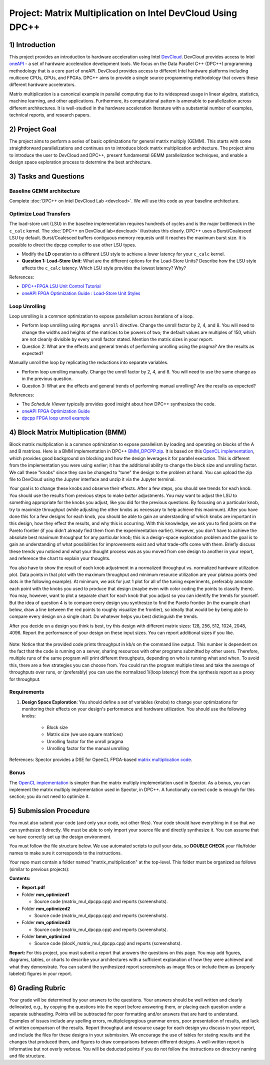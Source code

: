.. OFDM_Receiver documentation master file, created by
   sphinx-quickstart on Sat Mar 23 13:02:50 2019.
   You can adapt this file completely to your liking, but it should at least
   contain the root `toctree` directive.

Project: Matrix Multiplication on Intel DevCloud Using DPC++
============================================================

1) Introduction
---------------

This project provides an introduction to hardware acceleration using Intel `DevCloud <https://devcloud.intel.com/>`_. DevCloud provides access to Intel `oneAPI <https://www.oneapi.com/>`_ - a set of hardware acceleration development tools. We focus on the Data Parallel C++ (DPC++) programming methodology that is a core part of oneAPI. DevCloud provides access to different Intel hardware platforms including multicore CPUs, GPUs, and FPGAs. DPC++ aims to provide a single source programming methodology that covers these different hardware accelerators.

Matrix multiplication is a canonical example in parallel computing due to its widespread usage in linear algebra, statistics, machine learning, and other applications. Furthermore, its computational pattern is amenable to parallelization across different architectures. It is well-studied in the hardware acceleration literature with a substantial number of examples, technical reports, and research papers.

2) Project Goal
---------------

The project aims to perform a series of basic optimizations for general matrix multiply (GEMM). This starts with some straightforward parallelizations and continues on to introduce block matrix multiplication architecture. The project aims to introduce the user to DevCloud and DPC++, present fundamental GEMM parallelization techniques, and enable a design space exploration process to determine the best architecture.

3) Tasks and Questions
----------------------

Baseline GEMM architecture
#######################

Complete :doc:`DPC++ on Intel DevCloud Lab <devcloud>`. We will use this code as your baseline architecture.

Optimize Load Transfers
#######################

The load-store unit (LSU) in the baseline implementation requires hundreds of cycles and is the major bottleneck in the ``c_calc`` kernel. The :doc:`DPC++ on DevCloud lab<devcloud>` illustrates this clearly. DPC++ uses a Burst/Coalesced LSU by default. Burst/Coalesced buffers contiguous memory requests until it reaches the maximum burst size. It is possible to direct the dpcpp compiler to use other LSU types.

* Modify the **LD** operation to a different LSU style to achieve a lower latency for your ``c_calc`` kernel.

* **Question 1: Load-Store Unit:** What are the different options for the Load-Store Units? Describe how the LSU style affects the ``c_calc`` latency. Which LSU style provides the lowest latency? Why?

References:

* `DPC++FPGA LSU Unit Control Tutorial <https://github.com/oneapi-src/oneAPI-samples/tree/master/DirectProgramming/DPC%2B%2BFPGA/Tutorials/Features/lsu_control>`_

* `oneAPI FPGA Optimization Guide : Load-Store Unit Styles <https://www.intel.com/content/www/us/en/develop/documentation/oneapi-fpga-optimization-guide/top/optimize-your-design/throughput-1/memory-accesses/load-store-units/load-store-unit-styles.html>`_

Loop Unrolling
##############

Loop unrolling is a common optimization to expose parallelism across iterations of a loop.

* Perform loop unrolling using ``#pragma unroll`` directive. Change the unroll factor by 2, 4, and 8. You will need to change the widths and heights of the matrices to be powers of two; the default values are multiples of 150, which are not cleanly divisible by every unroll factor stated. Mention the matrix sizes in your report.

* Question 2: What are the effects and general trends of performing unrolling using the pragma? Are the results as expected?

Manually unroll the loop by replicating the reductions into separate variables.

* Perform loop unrolling manually. Change the unroll factor by 2, 4, and 8. You will need to use the same change as in the previous question.

* Question 3: What are the effects and general trends of performing manual unrolling? Are the results as expected?

References:

* The *Schedule Viewer* typically provides good insight about how DPC++ synthesizes the code.

* `oneAPI FPGA Optimization Guide <https://software.intel.com/content/www/us/en/develop/documentation/oneapi-fpga-optimization-guide/top.html>`_

* `dpcpp FPGA loop unroll example <https://github.com/oneapi-src/oneAPI-samples/tree/master/DirectProgramming/DPC++FPGA/Tutorials/Features/loop_unroll>`_

4) Block Matrix Multiplication (BMM)
------------------------------------

Block matrix multiplication is a common optimization to expose parallelism by loading and operating on blocks of the A and B matrices. Here is a BMM implementation in DPC++ `BMM_DPCPP.zip <https://bitbucket.org/akhodamoradiUCSD/237c_data_files/downloads/BMM_DPCPP.zip>`_. It is based on this `OpenCL implementation <https://www.intel.com/content/www/us/en/programmable/support/support-resources/design-examples/design-software/opencl/matrix-multiplication.html>`_, which provides good background on blocking and how the design leverages it for parallel execution. This is different from the implementation you were using earlier; it has the additional ability to change the block size and unrolling factor. We call these "knobs" since they can be changed to "tune" the design to the problem at hand. You can upload the zip file to DevCloud using the Jupyter interface and unzip it via the Jupyter terminal.

Your goal is to change these knobs and observe their effects. After a few steps, you should see trends for each knob. You should use the results from previous steps to make *better* adjustments. You may want to adjust the LSU to something appropriate for the knobs you adjust, like you did for the previous questions. By focusing on a particular knob, try to maximize throughput (while adjusting the other knobs as necessary to help achieve this maximum). After you have done this for a few designs for each knob, you should be able to gain an understanding of which knobs are important in this design, how they effect the results, and why this is occurring. With this knowledge, we ask you to find points on the Pareto frontier (if you didn't already find them from the experimentation earlier). However, you don't have to achieve the absolute best maximum throughput for any particular knob; this is a design-space exploration problem and the goal is to gain an understanding of what possibilities for improvements exist and what trade-offs come with them. Briefly discuss these trends you noticed and what your thought process was as you moved from one design to another in your report, and reference the chart to explain your thoughts.

You also have to show the result of each knob adjustment in a normalized throughput vs. normalized hardware utilization plot. Data points in that plot with the maximum throughput and minimum resource utilization are your plateau points (red dots in the following example). At minimum, we ask for just 1 plot for all of the tuning experiments, preferably annotate each point with the knobs you used to produce that design (maybe even with color coding the points to classify them). You may, however, want to plot a separate chart for each knob that you adjust so you can identify the trends for yourself. But the idea of question 4 is to compare every design you synthesize to find the Pareto frontier (in the example chart below, draw a line between the red points to roughly visualize the frontier), so ideally that would be by being able to compare every design on a single chart. Do whatever helps you best distinguish the trends.

After you decide on a design you think is best, try this design with different matrix sizes: 128, 256, 512, 1024, 2048, 4096. Report the performance of your design on these input sizes. You can report additional sizes if you like.

		.. image :: https://i.imgur.com/l9a1mRh.png

Note: Notice that the provided code prints throughput in kb/s on the command line output. This number is dependent on the fact that the code is running on a server, sharing resources with other programs submitted by other users. Therefore, multiple runs of the same program will print different throughputs, depending on who is running what and when. To avoid this, there are a few strategies you can choose from. You could run the program multiple times and take the average of throughputs over runs, or (preferably) you can use the normalized 1/(loop latency) from the synthesis report as a proxy for throughput.

Requirements
############

1. **Design Space Exploration**: You should define a set of variables (knobs) to change your optimizations for monitoring their effects on your design's performance and hardware utilization. You should use the following knobs:

	* Block size

	* Matrix size (we use square matrices)

	* Unrolling factor for the unroll pragma

	* Unrolling factor for the manual unrolling

References: Spector provides a DSE for OpenCL FPGA-based `matrix multiplication code <https://github.com/KastnerRG/spector/tree/master/mm>`_.

Bonus
#####

The `OpenCL implementation <https://www.intel.com/content/www/us/en/programmable/support/support-resources/design-examples/design-software/opencl/matrix-multiplication.html>`_ is simpler than the matrix multiply implementation used in Spector. As a bonus, you can implement the matrix multiply implementation used in Spector, in DPC++. A functionally correct code is enough for this section; you do not need to optimize it.

5) Submission Procedure
-----------------------

You must also submit your code (and only your code, not other files). Your code should have everything in it so that we can synthesize it directly. We must be able to only import your source file and directly synthesize it. You can assume that we have correctly set up the design environment.

You must follow the file structure below. We use automated scripts to pull your data, so **DOUBLE CHECK** your file/folder names to make sure it corresponds to the instructions.

Your repo must contain a folder named "matrix_multiplication" at the top-level. This folder must be organized as follows (similar to previous projects):

**Contents:**

* **Report.pdf**

* Folder **mm_optimized1**

  - Source code (matrix_mul_dpcpp.cpp) and reports (screenshots).

* Folder **mm_optimized2**

  - Source code (matrix_mul_dpcpp.cpp) and reports (screenshots).

* Folder **mm_optimized3**

  - Source code (matrix_mul_dpcpp.cpp) and reports (screenshots).

* Folder **bmm_optimized**

  - Source code (blocK_matrix_mul_dpcpp.cpp) and reports (screenshots).


**Report:** For this project, you must submit a report that answers the questions on this page. You may add figures, diagrams, tables, or charts to describe your architectures with a sufficient explanation of how they were achieved and what they demonstrate. You can submit the synthesized report screenshots as image files or include them as (properly labeled) figures in your report.

6) Grading Rubric
-----------------

Your grade will be determined by your answers to the questions. Your answers should be well written and clearly delineated, e.g., by copying the questions into the report before answering them, or placing each question under a separate subheading. Points will be subtracted for poor formatting and/or answers that are hard to understand. Examples of issues include any spelling errors, multiple/egregious grammar errors, poor presentation of results, and lack of written comparison of the results. Report throughput and resource usage for each design you discuss in your report, and include the files for these designs in your submission. We encourage the use of tables for stating results and the changes that produced them, and figures to draw comparisons between different designs. A well-written report is informative but not overly verbose. You will be deducted points if you do not follow the instructions on directory naming and file structure.
